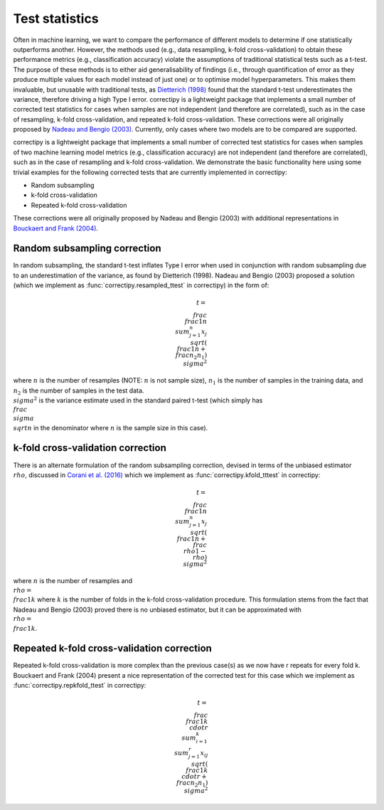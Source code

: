 Test statistics
==========

Often in machine learning, we want to compare the performance of
different models to determine if one statistically outperforms another.
However, the methods used (e.g., data resampling, k-fold
cross-validation) to obtain these performance metrics (e.g.,
classification accuracy) violate the assumptions of traditional
statistical tests such as a t-test. The purpose of these methods is to
either aid generalisability of findings (i.e., through quantification of
error as they produce multiple values for each model instead of just
one) or to optimise model hyperparameters. This makes them invaluable,
but unusable with traditional tests, as `Dietterich
(1998) <https://pubmed.ncbi.nlm.nih.gov/9744903/>`_ found that the
standard t-test underestimates the variance, therefore driving a high
Type I error. correctipy is a lightweight package that implements a
small number of corrected test statistics for cases when samples are not
independent (and therefore are correlated), such as in the case of
resampling, k-fold cross-validation, and repeated k-fold
cross-validation. These corrections were all originally proposed by `Nadeau and Bengio
(2003) <https://link.springer.com/article/10.1023/A:1024068626366>`_.
Currently, only cases where two models are to be compared are supported.

correctipy is a lightweight package that implements a small number of corrected test statistics for cases when samples of two machine learning model metrics (e.g., classification accuracy) are not independent (and therefore are correlated), such as in the case of resampling and k-fold cross-validation. We demonstrate the basic functionality here using some trivial examples for the following corrected tests that are currently implemented in correctipy:

* Random subsampling
* k-fold cross-validation
* Repeated k-fold cross-validation

These corrections were all originally proposed by Nadeau and Bengio (2003) with additional representations in `Bouckaert and Frank (2004) <https://link.springer.com/chapter/10.1007/978-3-540-24775-3_3>`_.

Random subsampling correction
------------

In random subsampling, the standard t-test inflates Type I error when used in conjunction with random subsampling due to an underestimation of the variance, as found by Dietterich (1998). Nadeau and Bengio (2003) proposed a solution (which we implement as :func:`correctipy.resampled_ttest` in correctipy) in the form of:

.. math::

    t = \\frac{\\frac{1}{n} \\sum_{j=1}^{n}x_{j}}{\\sqrt{(\\frac{1}{n} + \\frac{n_{2}}{n_{1}})\\sigma^{2}}}

where :math:`n` is the number of resamples (NOTE: :math:`n` is not sample size), :math:`n_{1}` is the number of samples in the training data, and :math:`n_{2}` is the number of samples in the test data. :math:`\\sigma^{2}` is the variance estimate used in the standard paired t-test (which simply has :math:`\\frac{\\sigma}{\\sqrt{n}}` in the denominator where :math:`n` is the sample size in this case).

k-fold cross-validation correction
------------

There is an alternate formulation of the random subsampling correction, devised in terms of the unbiased estimator :math:`\\rho`, discussed in `Corani et al. (2016) <https://link.springer.com/article/10.1007/s10994-017-5641-9>`_ which we implement as :func:`correctipy.kfold_tttest` in correctipy:

.. math::

    t = \\frac{\\frac{1}{n} \\sum_{j=1}^{n}x_{j}}{\\sqrt{(\\frac{1}{n} + \\frac{\\rho}{1-\\rho})\\sigma^{2}}}

where :math:`n` is the number of resamples and :math:`\\rho = \\frac{1}{k}` where :math:`k` is the number of folds in the k-fold cross-validation procedure. This formulation stems from the fact that Nadeau and Bengio (2003) proved there is no unbiased estimator, but it can be approximated with :math:`\\rho = \\frac{1}{k}`.

Repeated k-fold cross-validation correction
------------

Repeated k-fold cross-validation is more complex than the previous case(s) as we now have r repeats for every fold k. Bouckaert and Frank (2004) present a nice representation of the corrected test for this case which we implement as :func:`correctipy.repkfold_ttest` in correctipy:

.. math::

    t = \\frac{\\frac{1}{k \\cdot r} \\sum_{i=1}^{k} \\sum_{j=1}^{r} x_{ij}}{\\sqrt{(\\frac{1}{k \\cdot r} + \\frac{n_{2}}{n_{1}})\\sigma^{2}}}
